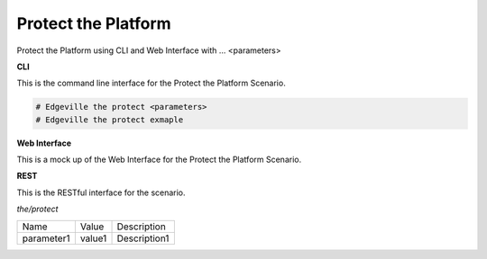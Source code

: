 .. _Scenario-Protect-the-Platform:

Protect the Platform
====================

Protect the Platform using CLI and Web Interface with ... <parameters>

.. image:: Protect-the-Platform.png


**CLI**

This is the command line interface for the Protect the Platform Scenario.

.. code-block:: none

  # Edgeville the protect <parameters>
  # Edgeville the protect exmaple

**Web Interface**

This is a mock up of the Web Interface for the Protect the Platform Scenario.

.. image:: Protect-the-PlatformWeb.png

**REST**

This is the RESTful interface for the scenario.

*the/protect*

============  ========  ===================
Name          Value     Description
------------  --------  -------------------
parameter1    value1    Description1
============  ========  ===================
